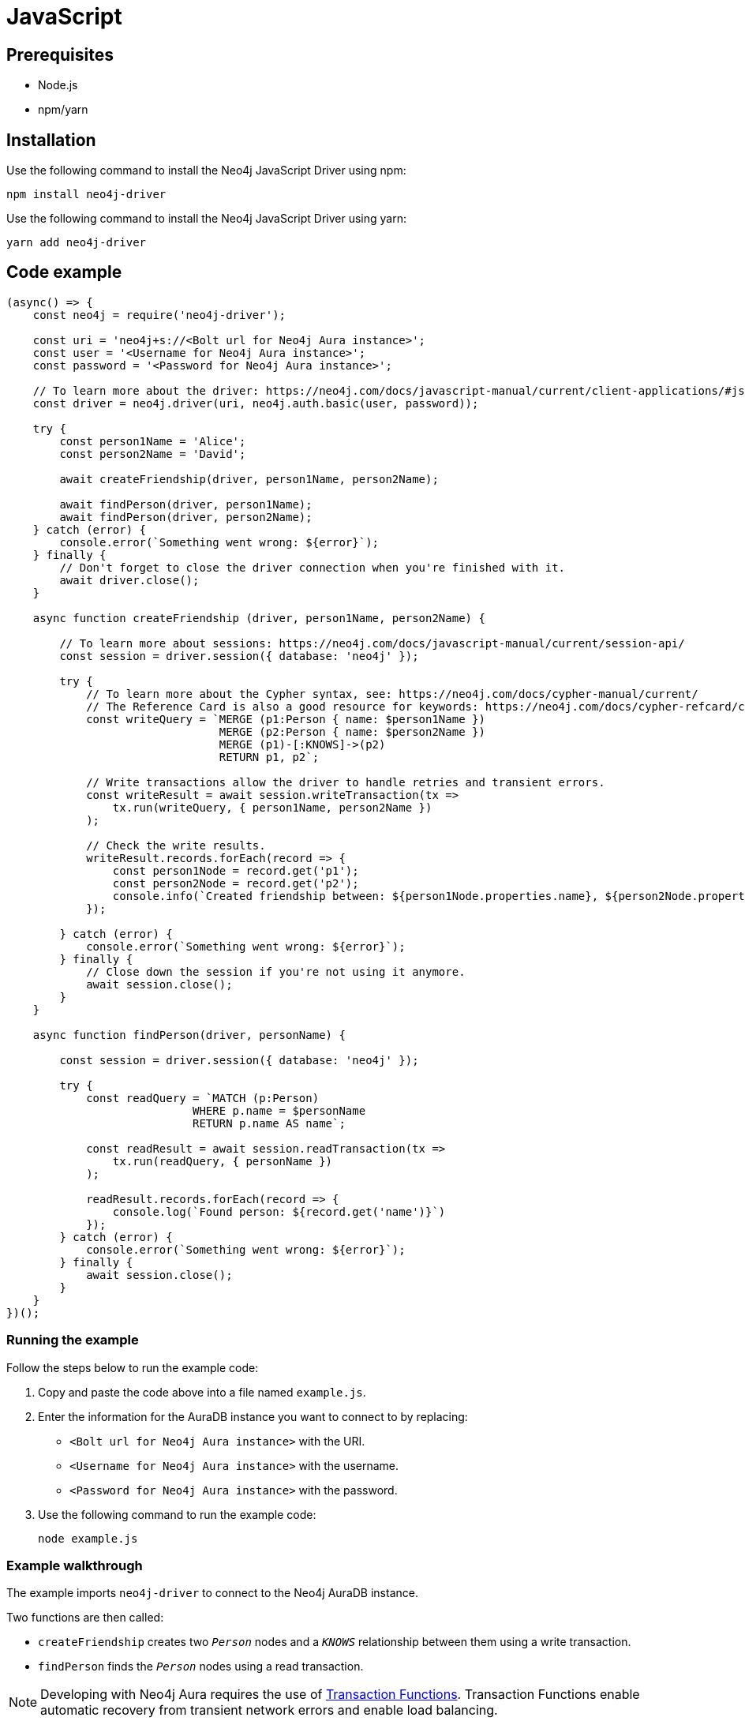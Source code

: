 [[aura-connecting-javascript]]
= JavaScript
:description: This page describes how to connect your application to AuraDB using the Neo4j JavaScript Driver.

== Prerequisites

- Node.js
- npm/yarn

== Installation

Use the following command to install the Neo4j JavaScript Driver using npm:

[source, shell]
----
npm install neo4j-driver
----

Use the following command to install the Neo4j JavaScript Driver using yarn:

[source, shell]
----
yarn add neo4j-driver
----

== Code example

[source, javascript]
----
(async() => {
    const neo4j = require('neo4j-driver');

    const uri = 'neo4j+s://<Bolt url for Neo4j Aura instance>';
    const user = '<Username for Neo4j Aura instance>';
    const password = '<Password for Neo4j Aura instance>';
    
    // To learn more about the driver: https://neo4j.com/docs/javascript-manual/current/client-applications/#js-driver-driver-object
    const driver = neo4j.driver(uri, neo4j.auth.basic(user, password));

    try {
        const person1Name = 'Alice';
        const person2Name = 'David';

        await createFriendship(driver, person1Name, person2Name);

        await findPerson(driver, person1Name);
        await findPerson(driver, person2Name);
    } catch (error) {
        console.error(`Something went wrong: ${error}`);
    } finally {
        // Don't forget to close the driver connection when you're finished with it.
        await driver.close();
    }

    async function createFriendship (driver, person1Name, person2Name) {

        // To learn more about sessions: https://neo4j.com/docs/javascript-manual/current/session-api/
        const session = driver.session({ database: 'neo4j' });

        try {
            // To learn more about the Cypher syntax, see: https://neo4j.com/docs/cypher-manual/current/
            // The Reference Card is also a good resource for keywords: https://neo4j.com/docs/cypher-refcard/current/
            const writeQuery = `MERGE (p1:Person { name: $person1Name })
                                MERGE (p2:Person { name: $person2Name })
                                MERGE (p1)-[:KNOWS]->(p2)
                                RETURN p1, p2`;

            // Write transactions allow the driver to handle retries and transient errors.
            const writeResult = await session.writeTransaction(tx =>
                tx.run(writeQuery, { person1Name, person2Name })
            );

            // Check the write results.
            writeResult.records.forEach(record => {
                const person1Node = record.get('p1');
                const person2Node = record.get('p2');
                console.info(`Created friendship between: ${person1Node.properties.name}, ${person2Node.properties.name}`);
            });

        } catch (error) {
            console.error(`Something went wrong: ${error}`);
        } finally {
            // Close down the session if you're not using it anymore.
            await session.close();
        }
    }

    async function findPerson(driver, personName) {

        const session = driver.session({ database: 'neo4j' });

        try {
            const readQuery = `MATCH (p:Person)
                            WHERE p.name = $personName
                            RETURN p.name AS name`;
            
            const readResult = await session.readTransaction(tx =>
                tx.run(readQuery, { personName })
            );

            readResult.records.forEach(record => {
                console.log(`Found person: ${record.get('name')}`)
            });
        } catch (error) {
            console.error(`Something went wrong: ${error}`);
        } finally {
            await session.close();
        }
    }
})();
----

=== Running the example

Follow the steps below to run the example code:

. Copy and paste the code above into a file named `example.js`.
. Enter the information for the AuraDB instance you want to connect to by replacing:
* `<Bolt url for Neo4j Aura instance>` with the URI.
* `<Username for Neo4j Aura instance>` with the username.
* `<Password for Neo4j Aura instance>` with the password.
. Use the following command to run the example code:
+
[source, shell]
----
node example.js
----

=== Example walkthrough

The example imports `neo4j-driver` to connect to the Neo4j AuraDB instance.

Two functions are then called:

- `createFriendship` creates two `_Person_` nodes and a `_KNOWS_` relationship between them using a write transaction.
- `findPerson` finds the `_Person_` nodes using a read transaction.

[NOTE]
====
Developing with Neo4j Aura requires the use of https://neo4j.com/docs/javascript-manual/current/session-api/#js-driver-async-transaction-fn[Transaction Functions]. Transaction Functions enable automatic recovery from transient network errors and enable load balancing.
====

Make sure to log queries and data sent from your application as it is useful when you encounter errors and can help with debugging.

== References

- https://neo4j.com/docs/javascript-manual/current/[Neo4j JavaScript Driver Documentation]